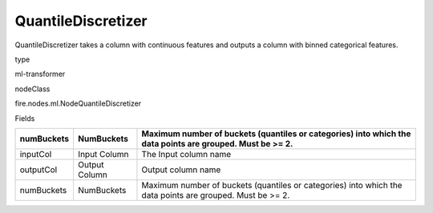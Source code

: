 
QuantileDiscretizer
^^^^^^ 

QuantileDiscretizer takes a column with continuous features and outputs a column with binned categorical features.

type

ml-transformer

nodeClass

fire.nodes.ml.NodeQuantileDiscretizer

Fields

+------------+---------------+-----------------------------------------------------------------------------------------------------------+
| numBuckets | NumBuckets    | Maximum number of buckets (quantiles or categories) into which the data points are grouped. Must be >= 2. |
+============+===============+===========================================================================================================+
| inputCol   | Input Column  | The Input column name                                                                                     |
+------------+---------------+-----------------------------------------------------------------------------------------------------------+
| outputCol  | Output Column | Output column name                                                                                        |
+------------+---------------+-----------------------------------------------------------------------------------------------------------+
| numBuckets | NumBuckets    | Maximum number of buckets (quantiles or categories) into which the data points are grouped. Must be >= 2. |
+------------+---------------+-----------------------------------------------------------------------------------------------------------+